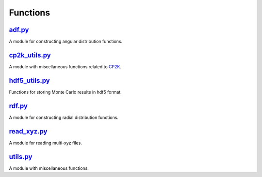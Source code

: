 #########
Functions
#########

~~~~~~~
adf.py_
~~~~~~~

A module for constructing angular distribution functions.

~~~~~~~~~~~~~~
cp2k_utils.py_
~~~~~~~~~~~~~~

A module with miscellaneous functions related to CP2K_.

~~~~~~~~~~~~~~
hdf5_utils.py_
~~~~~~~~~~~~~~

Functions for storing Monte Carlo results in hdf5 format.

~~~~~~~
rdf.py_
~~~~~~~

A module for constructing radial distribution functions.

~~~~~~~~~~~~
read_xyz.py_
~~~~~~~~~~~~

A module for reading multi-xyz files.

~~~~~~~~~
utils.py_
~~~~~~~~~

A module with miscellaneous functions.


.. _adf: https://github.com/nlesc-nano/auto-FOX/blob/master/FOX/functions/adf.py
.. _cp2k_utils: https://github.com/nlesc-nano/auto-FOX/blob/master/FOX/functions/cp2k_utils.py
.. _hdf5_utils: https://github.com/nlesc-nano/auto-FOX/blob/master/FOX/functions/hdf5_utils.py
.. _rdf: https://github.com/nlesc-nano/auto-FOX/blob/master/FOX/functions/rdf.py
.. _read_xyz: https://github.com/nlesc-nano/auto-FOX/blob/master/FOX/functions/read_xyz.py
.. _utils: https://github.com/nlesc-nano/auto-FOX/blob/master/FOX/functions/utils.py
.. _CP2K: https://www.cp2k.org/
